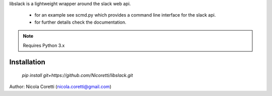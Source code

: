 libslack is a lightweight wrapper around the slack web api.

 * for an example see scmd.py which provides a command line interface for the slack api.
 * for further details check the documentation.

.. note:: Requires Python 3.x

Installation
++++++++++++

 `pip install git+https://github.com/Nicoretti/libslack.git`


Author: Nicola Coretti (nicola.coretti@gmail.com)

